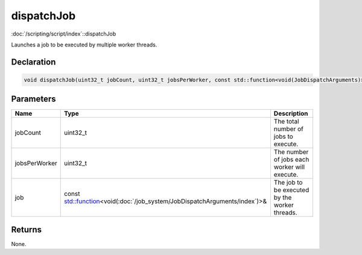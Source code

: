 dispatchJob
===========

:doc:`/scripting/script/index`::dispatchJob

Launches a job to be executed by multiple worker threads.

Declaration
-----------

.. code-block:: cpp

	void dispatchJob(uint32_t jobCount, uint32_t jobsPerWorker, const std::function<void(JobDispatchArguments)>& job);

Parameters
----------

.. list-table::
	:width: 100%
	:header-rows: 1
	:class: code-table

	* - Name
	  - Type
	  - Description
	* - jobCount
	  - uint32_t
	  - The total number of jobs to execute.
	* - jobsPerWorker
	  - uint32_t
	  - The number of jobs each worker will execute.
	* - job
	  - const `std::function <https://en.cppreference.com/w/cpp/utility/functional/function>`_\<void(:doc:`/job_system/JobDispatchArguments/index`)>&
	  - The job to be executed by the worker threads.

Returns
-------

None.
